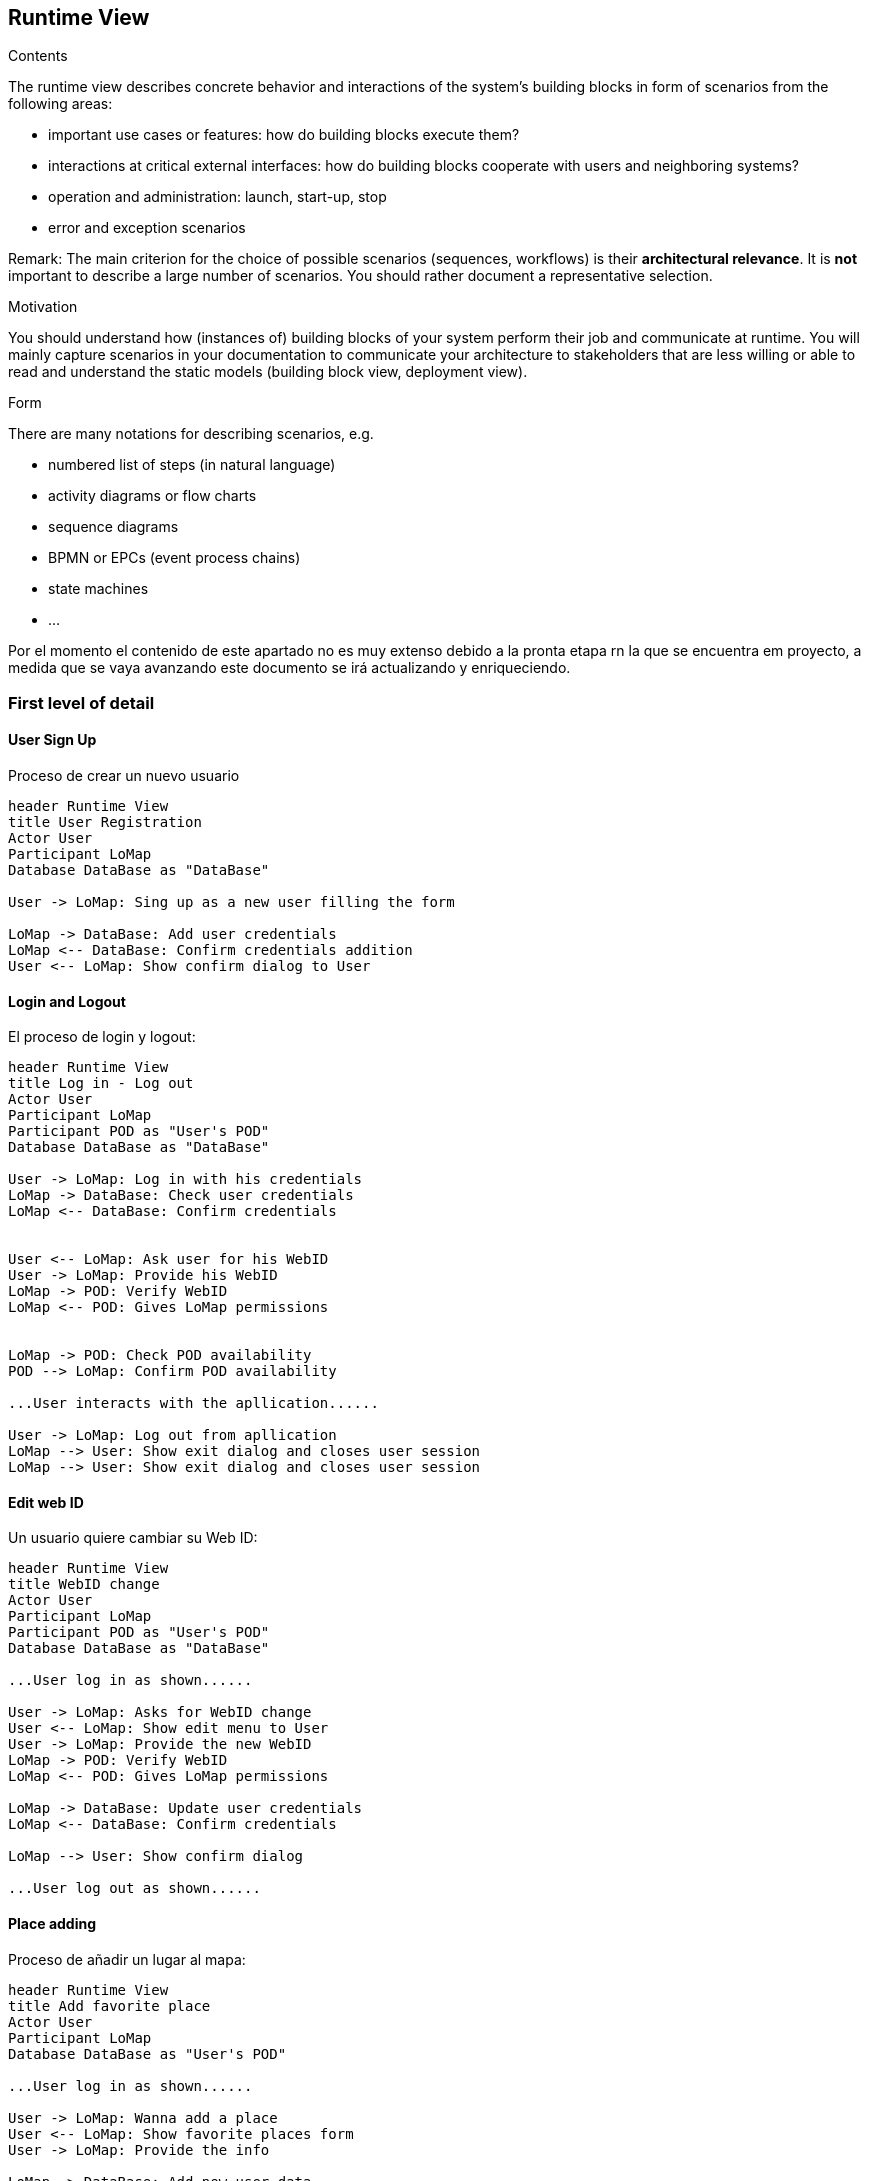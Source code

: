 [[section-runtime-view]]
== Runtime View
[role="arc42help"]
****
.Contents
The runtime view describes concrete behavior and interactions of the system’s building blocks in form of scenarios from the following areas:

* important use cases or features: how do building blocks execute them?
* interactions at critical external interfaces: how do building blocks cooperate with users and neighboring systems?
* operation and administration: launch, start-up, stop
* error and exception scenarios

Remark: The main criterion for the choice of possible scenarios (sequences, workflows) is their *architectural relevance*. It is *not* important to describe a large number of scenarios. You should rather document a representative selection.

.Motivation
You should understand how (instances of) building blocks of your system perform their job and communicate at runtime.
You will mainly capture scenarios in your documentation to communicate your architecture to stakeholders that are less willing or able to read and understand the static models (building block view, deployment view).

.Form
There are many notations for describing scenarios, e.g.

* numbered list of steps (in natural language)
* activity diagrams or flow charts
* sequence diagrams
* BPMN or EPCs (event process chains)
* state machines
* ...

****

Por el momento el contenido de este apartado no es muy extenso debido a la pronta etapa rn la que se encuentra em proyecto, a medida que se vaya avanzando este documento se irá actualizando y enriqueciendo.

=== First level of detail

==== User Sign Up
Proceso de crear un nuevo usuario
[plantuml,"Register sequence diagram",png]
----
header Runtime View
title User Registration
Actor User
Participant LoMap
Database DataBase as "DataBase" 

User -> LoMap: Sing up as a new user filling the form

LoMap -> DataBase: Add user credentials
LoMap <-- DataBase: Confirm credentials addition
User <-- LoMap: Show confirm dialog to User
----

==== Login and Logout
El proceso de login y logout:
[plantuml,"Log in - log out sequence diagram",png]
----
header Runtime View
title Log in - Log out
Actor User
Participant LoMap
Participant POD as "User's POD"
Database DataBase as "DataBase" 

User -> LoMap: Log in with his credentials
LoMap -> DataBase: Check user credentials
LoMap <-- DataBase: Confirm credentials


User <-- LoMap: Ask user for his WebID
User -> LoMap: Provide his WebID
LoMap -> POD: Verify WebID
LoMap <-- POD: Gives LoMap permissions


LoMap -> POD: Check POD availability
POD --> LoMap: Confirm POD availability

...User interacts with the apllication......

User -> LoMap: Log out from apllication
LoMap --> User: Show exit dialog and closes user session
LoMap --> User: Show exit dialog and closes user session
----

==== Edit web ID
Un usuario quiere cambiar su Web ID:

[plantuml,"Sequence diagram",png]
----
header Runtime View
title WebID change
Actor User
Participant LoMap
Participant POD as "User's POD"
Database DataBase as "DataBase" 

...User log in as shown......

User -> LoMap: Asks for WebID change
User <-- LoMap: Show edit menu to User
User -> LoMap: Provide the new WebID
LoMap -> POD: Verify WebID
LoMap <-- POD: Gives LoMap permissions

LoMap -> DataBase: Update user credentials
LoMap <-- DataBase: Confirm credentials

LoMap --> User: Show confirm dialog

...User log out as shown......
----

==== Place adding
Proceso de añadir un lugar al mapa:
[plantuml,"Add favorite place sequence diagram",png]
----
header Runtime View
title Add favorite place
Actor User
Participant LoMap
Database DataBase as "User's POD" 

...User log in as shown......

User -> LoMap: Wanna add a place
User <-- LoMap: Show favorite places form
User -> LoMap: Provide the info

LoMap -> DataBase: Add new user data
LoMap <-- DataBase: Confirm data addition

LoMap --> User: Show confirm dialog

...User log out as shown......

----
=== Second level of detail

==== User Sign Up
Proceso de crear un nuevo usuario
[plantuml,"Register sequence diagram",png]
----
@startuml
header Runtime View
title User Registration
Actor User
Participant LoMapWebapp
Participant LoMapRestApi
Database DataBase as "DataBase" 

User -> LoMapWebapp: Sing up as a new user filling the form

LoMapWebapp-> LoMapRestApi: Add user credentials
LoMapRestApi -> LoMapRestApi: Checking credentials
LoMapRestApi -> DataBase: Save user
DataBase--> LoMapRestApi : user saved correctly


LoMapWebapp<-- LoMapRestApi : Confirm credentials addition
User <-- LoMapWebapp: Show confirm dialog to User
@enduml
----

==== Login and Logout
Proceso de crear un nuevo usuario
[plantuml,"Register sequence diagram",png]
----
@startuml
header Runtime View
title Log in - Log out
Actor User
Participant LoMapWebApp
Participant LoMapRestApi
Participant POD as "User's POD"
Database DataBase as "DataBase" 

User -> LoMapWebApp: Log in with his credentials
LoMapWebApp-> LoMapRestApi: Check user credentials
LoMapRestApi-> DataBase: Check user credentials
LoMapRestApi<-- DataBase: Confirm credentials
LoMapWebApp<-- LoMapRestApi: Confirm credentials


User <-- LoMapWebApp: Ask user for his WebID
User -> LoMapWebApp: Provide his WebID
LoMapWebApp-> POD: Verify WebID
LoMapWebApp<-- POD: Gives LoMapWebApppermissions


LoMapWebApp-> POD: Check POD availability
POD --> LoMapWebApp: Confirm POD availability


LoMapWebApp-->LoMapRestApi:Save WebId
LoMapRestApi-->DataBase:Save WebId

...User interacts with the apllication......

User -> LoMapWebApp: Log out from apllication
LoMapWebApp--> User: Show exit dialog and closes user session
@enduml
----
==== Edit profile
Un usuario quiere cambiar su perfil:

[plantuml,"Sequence diagram",png]
----
header Runtime View
title WebID change
Actor User
Participant LoMapWebApp
Participant LoMapRestApi
Database DataBase as "DataBase" 

...User log in as shown......

User -> LoMapWebApp: Asks for profile editing
User <-- LoMapWebApp: Show edit menu to User
User -> LoMapWebApp: Provide the new information

LoMapWebApp-> LoMapRestApi: Verify information and update
LoMapRestApi-> LoMapRestApi: Verify information
LoMapRestApi-> DataBase: Update user credentials
LoMapRestApi<-- DataBase: Confirm credentials


LoMapWebApp<-- LoMapRestApi: Confirm


LoMapWebApp--> User: Show confirm dialog

...User log out as shown......
----

==== Place adding
Proceso de añadir un lugar al mapa:
[plantuml,"Add favorite place sequence diagram",png]
----
header Runtime View
title Add favorite place
Actor User
Participant LoMapWebApp
Database DataBase as "User's POD" 

...User log in as shown......

User -> LoMapWebApp: Wanna add a place
User <-- LoMapWebApp: Show favorite places form
User -> LoMapWebApp: Provide the info

LoMapWebApp-> DataBase: Add new user data
LoMapWebApp<-- DataBase: Confirm data addition

LoMapWebApp--> User: Show confirm dialog

...User log out as shown......

----

